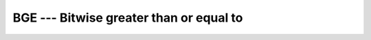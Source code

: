 .. _bge:

BGE --- Bitwise greater than or equal to
****************************************

.. index:: BGE

.. index:: bitwise comparison

.. function:: BGE

  Determines whether an integral is a bitwise greater than or equal to
  another.

  :param I:
    Shall be of ``INTEGER`` type.

  :param J:
    Shall be of ``INTEGER`` type, and of the same kind
    as :samp:`{I}`.

  :return:
    The return value is of type ``LOGICAL`` and of the default kind.

  :samp:`{Standard}:`
    Fortran 2008 and later

  :samp:`{Class}:`
    Elemental function

  :samp:`{Syntax}:`

  .. code-block:: fortran

    RESULT = BGE(I, J)

  :samp:`{See also}:`
    BGT, 
    BLE, 
    BLT

